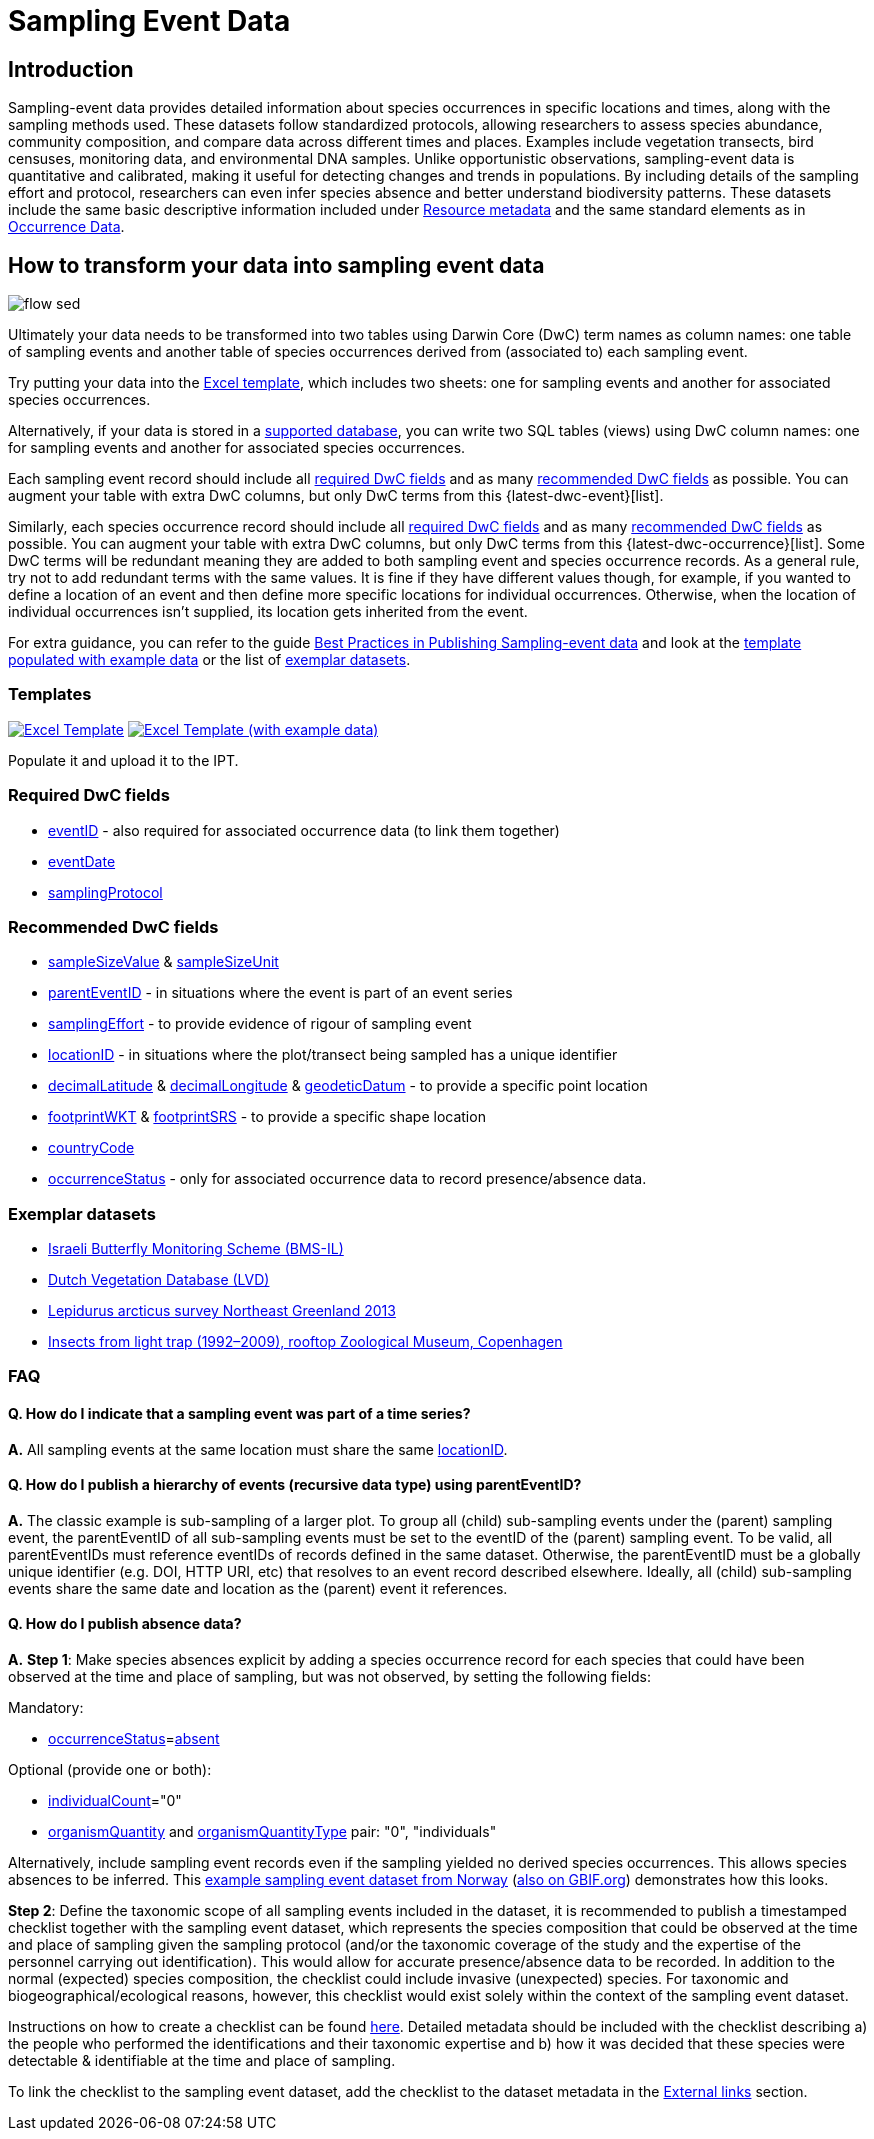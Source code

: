 = Sampling Event Data

== Introduction

Sampling-event data provides detailed information about species occurrences in specific locations and times, along with the sampling methods used. These datasets follow standardized protocols, allowing researchers to assess species abundance, community composition, and compare data across different times and places. Examples include vegetation transects, bird censuses, monitoring data, and environmental DNA samples. Unlike opportunistic observations, sampling-event data is quantitative and calibrated, making it useful for detecting changes and trends in populations. By including details of the sampling effort and protocol, researchers can even infer species absence and better understand biodiversity patterns. These datasets include the same basic descriptive information included under xref:resource-metadata.adoc[Resource metadata] and the same standard elements as in xref:occurrence-data.adoc[Occurrence Data].

== How to transform your data into sampling event data

image::ipt2/flow-sed.png[]

Ultimately your data needs to be transformed into two tables using Darwin Core (DwC) term names as column names: one table of sampling events and another table of species occurrences derived from (associated to) each sampling event.

Try putting your data into the <<Templates,Excel template>>, which includes two sheets: one for sampling events and another for associated species occurrences.

Alternatively, if your data is stored in a xref:database-connection.adoc[supported database], you can write two SQL tables (views) using DwC column names: one for sampling events and another for associated species occurrences.

Each sampling event record should include all xref:occurrence-data.adoc#required-dwc-fields[required DwC fields] and as many xref:occurrence-data.adoc#recommended-dwc-fields[recommended DwC fields] as possible. You can augment your table with extra DwC columns, but only DwC terms from this {latest-dwc-event}[list].

Similarly, each species occurrence record should include all xref:occurrence-data.adoc#required-dwc-fields[required DwC fields] and as many xref:occurrence-data.adoc#recommended-dwc-fields[recommended DwC fields] as possible. You can augment your table with extra DwC columns, but only DwC terms from this {latest-dwc-occurrence}[list]. Some DwC terms will be redundant meaning they are added to both sampling event and species occurrence records. As a general rule, try not to add redundant terms with the same values. It is fine if they have different values though, for example, if you wanted to define a location of an event and then define more specific locations for individual occurrences. Otherwise, when the location of individual occurrences isn't supplied, its location gets inherited from the event.

For extra guidance, you can refer to the guide xref:best-practices-sampling-event-data.adoc[Best Practices in Publishing Sampling-event data] and look at the <<Templates,template populated with example data>> or the list of <<Exemplar datasets,exemplar datasets>>.

=== Templates

link:{attachmentsdir}/downloads/event_ipt_template_v2.xlsx[image:ipt2/excel-template2.png[Excel Template]]
link:{attachmentsdir}/downloads/event_ipt_template_v2_example_data.xlsx[image:ipt2/excel-template-data2.png[Excel Template (with example data)]]

Populate it and upload it to the IPT.

=== Required DwC fields

* https://dwc.tdwg.org/terms/#dwc:eventID[eventID] - also required for associated occurrence data (to link them together)
* https://dwc.tdwg.org/terms/#dwc:eventDate[eventDate]
* https://dwc.tdwg.org/terms/#dwc:samplingProtocol[samplingProtocol]

=== Recommended DwC fields

* https://dwc.tdwg.org/terms/#dwc:sampleSizeValue[sampleSizeValue] & https://dwc.tdwg.org/terms/#dwc:sampleSizeUnit[sampleSizeUnit]
* https://dwc.tdwg.org/terms/#dwc:parentEventID[parentEventID] - in situations where the event is part of an event series
* https://dwc.tdwg.org/terms/#dwc:samplingEffort[samplingEffort] - to provide evidence of rigour of sampling event
* https://dwc.tdwg.org/terms/#dwc:locationID[locationID] - in situations where the plot/transect being sampled has a unique identifier
* https://dwc.tdwg.org/terms/#dwc:decimalLatitude[decimalLatitude] & https://dwc.tdwg.org/terms/#dwc:decimalLongitude[decimalLongitude] & https://dwc.tdwg.org/terms/#dwc:geodeticDatum[geodeticDatum] - to provide a specific point location
* https://dwc.tdwg.org/terms/#dwc:footprintWKT[footprintWKT] & https://dwc.tdwg.org/terms/#dwc:footprintSRS[footprintSRS] - to provide a specific shape location
* https://dwc.tdwg.org/terms/#dwc:countryCode[countryCode]
* https://dwc.tdwg.org/terms/#dwc:occurrenceStatus[occurrenceStatus] - only for associated occurrence data to record presence/absence data.

=== Exemplar datasets

* http://cloud.gbif.org/eubon/resource?r=butterflies-monitoring-scheme-il[Israeli Butterfly Monitoring Scheme (BMS-IL)]
* http://cloud.gbif.org/eubon/resource?r=lvd[Dutch Vegetation Database (LVD)]
* http://gbif.vm.ntnu.no/ipt/resource?r=lepidurus-arcticus-survey_northeast-greenland_2013[Lepidurus arcticus survey Northeast Greenland 2013]
* http://danbif.au.dk/ipt/resource?r=rooftop[Insects from light trap (1992–2009), rooftop Zoological Museum, Copenhagen]

=== FAQ

==== Q. How do I indicate that a sampling event was part of a time series?

*A.* All sampling events at the same location must share the same https://dwc.tdwg.org/terms/#dwc:locationID[locationID].

==== Q. How do I publish a hierarchy of events (recursive data type) using parentEventID?

*A.* The classic example is sub-sampling of a larger plot. To group all (child) sub-sampling events under the (parent) sampling event, the parentEventID of all sub-sampling events must be set to the eventID of the (parent) sampling event. To be valid, all parentEventIDs must reference eventIDs of records defined in the same dataset. Otherwise, the parentEventID must be a globally unique identifier (e.g. DOI, HTTP URI, etc) that resolves to an event record described elsewhere. Ideally, all (child) sub-sampling events share the same date and location as the (parent) event it references.

==== Q. How do I publish absence data?

*A.* *Step 1*: Make species absences explicit by adding a species occurrence record for each species that could have been observed at the time and place of sampling, but was not observed, by setting the following fields:

Mandatory:

* https://dwc.tdwg.org/terms/#dwc:occurrenceStatus[occurrenceStatus]=link:{latest-occurrence-status}[absent]

Optional (provide one or both):

* https://dwc.tdwg.org/terms/#dwc:individualCount[individualCount]="0"
* https://dwc.tdwg.org/terms/#dwc:organismQuantity[organismQuantity] and https://dwc.tdwg.org/terms/#dwc:organismQuantityType[organismQuantityType] pair: "0", "individuals"

Alternatively, include sampling event records even if the sampling yielded no derived species occurrences. This allows species absences to be inferred. This https://gbif.vm.ntnu.no/ipt/resource?r=lepidurus-arcticus-survey_northeast-greenland_2013[example sampling event dataset from Norway] (https://www.gbif.org/occurrence/search?dataset_key=78360224-5493-45fd-a9a0-c336557f09c3[also on GBIF.org]) demonstrates how this looks.

*Step 2*: Define the taxonomic scope of all sampling events included in the dataset, it is recommended to publish a timestamped checklist together with the sampling event dataset, which represents the species composition that could be observed at the time and place of sampling given the sampling protocol (and/or the taxonomic coverage of the study and the expertise of the personnel carrying out identification). This would allow for accurate presence/absence data to be recorded. In addition to the normal (expected) species composition, the checklist could include invasive (unexpected) species. For taxonomic and biogeographical/ecological reasons, however, this checklist would exist solely within the context of the sampling event dataset.

Instructions on how to create a checklist can be found xref:checklist-data.adoc[here]. Detailed metadata should be included with the checklist describing a) the people who performed the identifications and their taxonomic expertise and b) how it was decided that these species were detectable & identifiable at the time and place of sampling.

To link the checklist to the sampling event dataset, add the checklist to the dataset metadata in the xref:manage-resources.adoc#external-links[External links] section.
